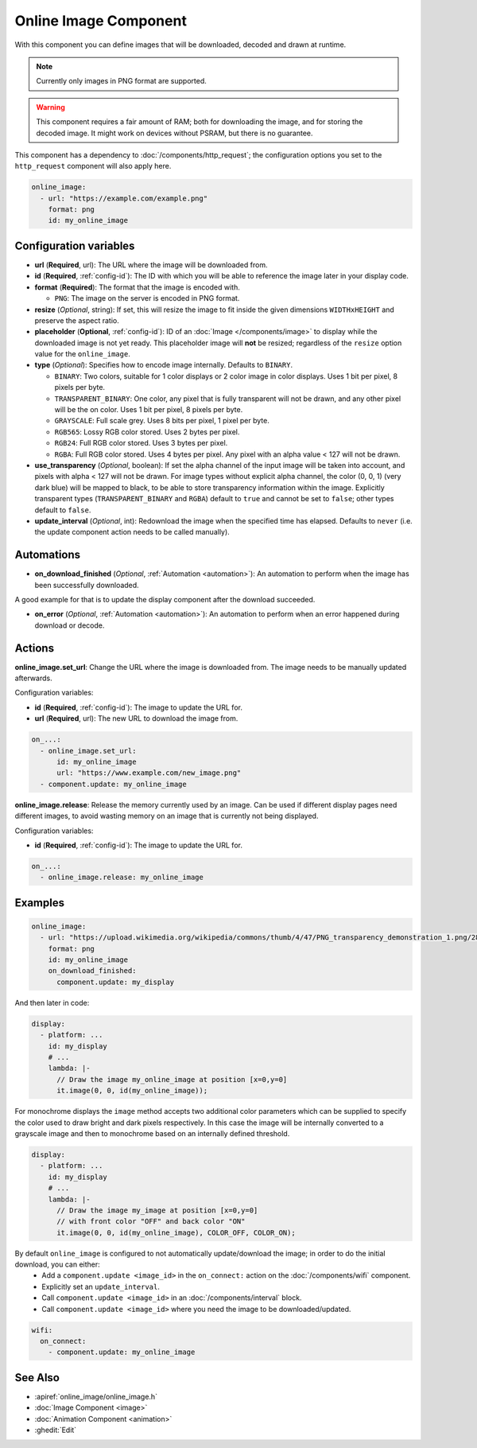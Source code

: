 .. _online_image:

Online Image Component
======================

.. seo::
    :description: Instructions for displaying images downloaded at runtime in ESPHome.
    :image: image-sync-outline.svg

With this component you can define images that will be downloaded, decoded and drawn at runtime.

.. note::

    Currently only images in PNG format are supported.

.. warning::

    This component requires a fair amount of RAM; both for downloading the image, and for storing the decoded image. It might work on devices without PSRAM, but there is no guarantee.

This component has a dependency to :doc:`/components/http_request`; the configuration options you set to the ``http_request`` component will also apply here.

.. code-block:: yaml

    online_image:
      - url: "https://example.com/example.png"
        format: png
        id: my_online_image

Configuration variables
-----------------------

- **url** (**Required**, url): The URL where the image will be downloaded from.
- **id** (**Required**, :ref:`config-id`): The ID with which you will be able to reference the image later
  in your display code.
- **format** (**Required**): The format that the image is encoded with.

  - ``PNG``: The image on the server is encoded in PNG format.
- **resize** (*Optional*, string): If set, this will resize the image to fit inside the given dimensions ``WIDTHxHEIGHT``
  and preserve the aspect ratio.
- **placeholder** (**Optional**, :ref:`config-id`): ID of an :doc:`Image </components/image>` to display while the downloaded image is not yet ready.
  This placeholder image will **not** be resized; regardless of the ``resize`` option value for the ``online_image``.
- **type** (*Optional*): Specifies how to encode image internally. Defaults to ``BINARY``.

  - ``BINARY``: Two colors, suitable for 1 color displays or 2 color image in color displays. Uses 1 bit
    per pixel, 8 pixels per byte.
  - ``TRANSPARENT_BINARY``: One color, any pixel that is fully transparent will not be drawn, and any other pixel
    will be the on color. Uses 1 bit per pixel, 8 pixels per byte.
  - ``GRAYSCALE``: Full scale grey. Uses 8 bits per pixel, 1 pixel per byte.
  - ``RGB565``: Lossy RGB color stored. Uses 2 bytes per pixel.
  - ``RGB24``: Full RGB color stored. Uses 3 bytes per pixel.
  - ``RGBA``: Full RGB color stored. Uses 4 bytes per pixel. Any pixel with an alpha value < 127 will not be drawn.
- **use_transparency** (*Optional*, boolean): If set the alpha channel of the input image will be taken into account,
  and pixels with alpha < 127 will not be drawn. For image types without explicit alpha channel,
  the color (0, 0, 1) (very dark blue) will be mapped to black, to be able to store transparency information
  within the image. Explicitly transparent types (``TRANSPARENT_BINARY`` and ``RGBA``) default to ``true`` and cannot be set to ``false``; other types default to ``false``.
- **update_interval** (*Optional*, int): Redownload the image when the specified time has elapsed. Defaults to ``never`` (i.e. the update component action needs to be called manually).

Automations
-----------

- **on_download_finished** (*Optional*, :ref:`Automation <automation>`): An automation to perform when the image has been successfully downloaded.

A good example for that is to update the display component after the download succeeded.

- **on_error** (*Optional*, :ref:`Automation <automation>`): An automation to perform when an error happened during download or decode.

Actions
-------

**online_image.set_url**: Change the URL where the image is downloaded from. The image needs to be manually updated afterwards.

Configuration variables:

- **id** (**Required**, :ref:`config-id`): The image to update the URL for.
- **url** (**Required**, url): The new URL to download the image from.

.. code-block:: yaml

    on_...:
      - online_image.set_url:
          id: my_online_image
          url: "https://www.example.com/new_image.png"
      - component.update: my_online_image

**online_image.release**: Release the memory currently used by an image. Can be used if different display pages need different images, to avoid wasting memory on an image that is currently not being displayed.

Configuration variables:

- **id** (**Required**, :ref:`config-id`): The image to update the URL for.

.. code-block:: yaml

    on_...:
      - online_image.release: my_online_image

Examples
--------

.. code-block:: yaml

    online_image:
      - url: "https://upload.wikimedia.org/wikipedia/commons/thumb/4/47/PNG_transparency_demonstration_1.png/280px-PNG_transparency_demonstration_1.png"
        format: png
        id: my_online_image
        on_download_finished:
          component.update: my_display

And then later in code:

.. code-block:: yaml

    display:
      - platform: ...
        id: my_display
        # ...
        lambda: |-
          // Draw the image my_online_image at position [x=0,y=0]
          it.image(0, 0, id(my_online_image));

For monochrome displays the ``image`` method accepts two additional color parameters which can
be supplied to specify the color used to draw bright and dark pixels respectively.
In this case the image will be internally converted to a grayscale image and then to monochrome
based on an internally defined threshold.

.. code-block:: yaml

    display:
      - platform: ...
        id: my_display
        # ...
        lambda: |-
          // Draw the image my_image at position [x=0,y=0]
          // with front color "OFF" and back color "ON"
          it.image(0, 0, id(my_online_image), COLOR_OFF, COLOR_ON);

By default ``online_image`` is configured to not automatically update/download the image; in order to do the initial download, you can either:
 - Add a ``component.update <image_id>`` in the ``on_connect:`` action on the :doc:`/components/wifi` component.
 - Explicitly set an ``update_interval``.
 - Call ``component.update <image_id>`` in an :doc:`/components/interval` block.
 - Call ``component.update <image_id>`` where you need the image to be downloaded/updated.

.. code-block:: yaml

    wifi:
      on_connect:
        - component.update: my_online_image

See Also
--------

- :apiref:`online_image/online_image.h`
- :doc:`Image Component <image>`
- :doc:`Animation Component <animation>`
- :ghedit:`Edit`
